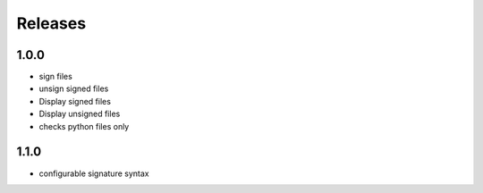 Releases
********

1.0.0
=====
* sign files
* unsign signed files
* Display signed files
* Display unsigned files
* checks python files only

1.1.0
=====
* configurable signature syntax
